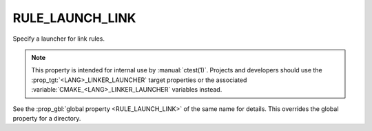 RULE_LAUNCH_LINK
----------------

Specify a launcher for link rules.

.. note::
  This property is intended for internal use by :manual:`ctest(1)`.  Projects
  and developers should use the :prop_tgt:`<LANG>_LINKER_LAUNCHER` target
  properties or the associated :variable:`CMAKE_<LANG>_LINKER_LAUNCHER`
  variables instead.

See the :prop_gbl:`global property <RULE_LAUNCH_LINK>` of the same name for
details.  This overrides the global property for a directory.
